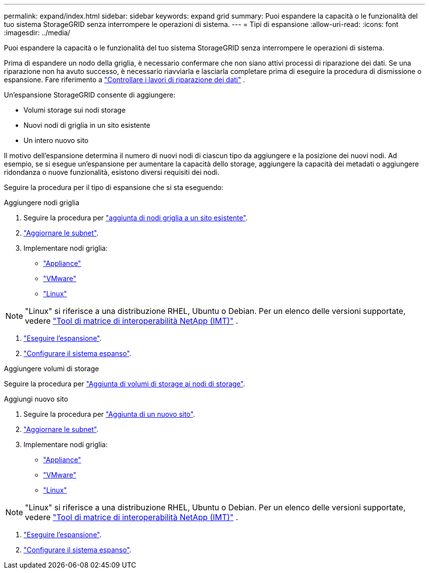 ---
permalink: expand/index.html 
sidebar: sidebar 
keywords: expand grid 
summary: Puoi espandere la capacità o le funzionalità del tuo sistema StorageGRID senza interrompere le operazioni di sistema. 
---
= Tipi di espansione
:allow-uri-read: 
:icons: font
:imagesdir: ../media/


[role="lead"]
Puoi espandere la capacità o le funzionalità del tuo sistema StorageGRID senza interrompere le operazioni di sistema.

Prima di espandere un nodo della griglia, è necessario confermare che non siano attivi processi di riparazione dei dati.  Se una riparazione non ha avuto successo, è necessario riavviarla e lasciarla completare prima di eseguire la procedura di dismissione o espansione. Fare riferimento a link:../maintain/checking-data-repair-jobs.html["Controllare i lavori di riparazione dei dati"] .

Un'espansione StorageGRID consente di aggiungere:

* Volumi storage sui nodi storage
* Nuovi nodi di griglia in un sito esistente
* Un intero nuovo sito


Il motivo dell'espansione determina il numero di nuovi nodi di ciascun tipo da aggiungere e la posizione dei nuovi nodi. Ad esempio, se si esegue un'espansione per aumentare la capacità dello storage, aggiungere la capacità dei metadati o aggiungere ridondanza o nuove funzionalità, esistono diversi requisiti dei nodi.

Seguire la procedura per il tipo di espansione che si sta eseguendo:

[role="tabbed-block"]
====
.Aggiungere nodi griglia
--
. Seguire la procedura per link:adding-grid-nodes-to-existing-site-or-adding-new-site.html["aggiunta di nodi griglia a un sito esistente"].
. link:updating-subnets-for-grid-network.html["Aggiornare le subnet"].
. Implementare nodi griglia:
+
** link:deploying-new-grid-nodes.html#appliances-deploying-storage-gateway-or-non-primary-admin-nodes["Appliance"]
** link:deploying-new-grid-nodes.html#vmware-deploy-grid-nodes["VMware"]
** link:deploying-new-grid-nodes.html#linux-deploy-grid-nodes["Linux"]





NOTE: "Linux" si riferisce a una distribuzione RHEL, Ubuntu o Debian.  Per un elenco delle versioni supportate, vedere https://imt.netapp.com/matrix/#welcome["Tool di matrice di interoperabilità NetApp (IMT)"^] .

. link:performing-expansion.html["Eseguire l'espansione"].
. link:configuring-expanded-storagegrid-system.html["Configurare il sistema espanso"].


--
.Aggiungere volumi di storage
--
Seguire la procedura per link:adding-storage-volumes-to-storage-nodes.html["Aggiunta di volumi di storage ai nodi di storage"].

--
.Aggiungi nuovo sito
--
. Seguire la procedura per link:adding-grid-nodes-to-existing-site-or-adding-new-site.html["Aggiunta di un nuovo sito"].
. link:updating-subnets-for-grid-network.html["Aggiornare le subnet"].
. Implementare nodi griglia:
+
** link:deploying-new-grid-nodes.html#appliances-deploying-storage-gateway-or-non-primary-admin-nodes["Appliance"]
** link:deploying-new-grid-nodes.html#vmware-deploy-grid-nodes["VMware"]
** link:deploying-new-grid-nodes.html#linux-deploy-grid-nodes["Linux"]





NOTE: "Linux" si riferisce a una distribuzione RHEL, Ubuntu o Debian.  Per un elenco delle versioni supportate, vedere https://imt.netapp.com/matrix/#welcome["Tool di matrice di interoperabilità NetApp (IMT)"^] .

. link:performing-expansion.html["Eseguire l'espansione"].
. link:configuring-expanded-storagegrid-system.html["Configurare il sistema espanso"].


--
====